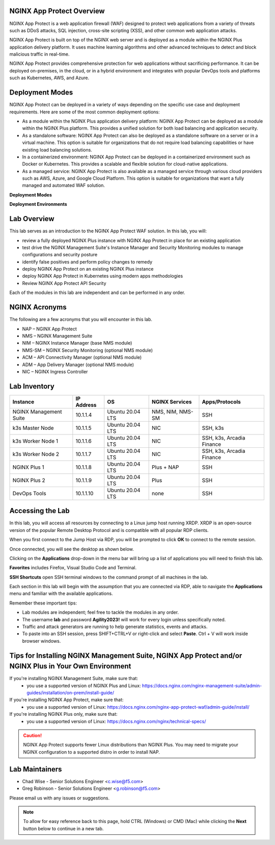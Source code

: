 NGINX App Protect Overview
--------------------------

NGINX App Protect is a web application firewall (WAF) designed to protect web applications from a variety of threats such as DDoS attacks, SQL injection, cross-site scripting (XSS), and other common web application attacks.

NGINX App Protect is built on top of the NGINX web server and is deployed as a module within the NGINX Plus application delivery platform. It uses machine learning algorithms and other advanced techniques to detect and block malicious traffic in real-time.

NGINX App Protect provides comprehensive protection for web applications without sacrificing performance. It can be deployed on-premises, in the cloud, or in a hybrid environment and integrates with popular DevOps tools and platforms such as Kubernetes, AWS, and Azure.

Deployment Modes
----------------

NGINX App Protect can be deployed in a variety of ways depending on the specific use case and deployment requirements. Here are some of the most common deployment options:

- As a module within the NGINX Plus application delivery platform: NGINX App Protect can be deployed as a module within the NGINX Plus platform. This provides a unified solution for both load balancing and application security.
- As a standalone software: NGINX App Protect can also be deployed as a standalone software on a server or in a virtual machine. This option is suitable for organizations that do not require load balancing capabilities or have existing load balancing solutions.
- In a containerized environment: NGINX App Protect can be deployed in a containerized environment such as Docker or Kubernetes. This provides a scalable and flexible solution for cloud-native applications.
- As a managed service: NGINX App Protect is also available as a managed service through various cloud providers such as AWS, Azure, and Google Cloud Platform. This option is suitable for organizations that want a fully managed and automated WAF solution.

**Deployment Modes**

.. image:: images/deployment_modes.png
   :align: center
   :alt: Image showing deployment modes for NGINX App Protect

**Deployment Environments**

.. image:: images/deployment_environments.png
   :align: center
   :alt: Image showing diagran of support deployment environments for NGINX App Protect

Lab Overview
------------

This lab serves as an introduction to the NGINX App Protect WAF solution. In this lab, you will:

- review a fully deployed NGINX Plus instance with NGINX App Protect in place for an existing application
- test drive the NGINX Management Suite's Instance Manager and Security Monitoring modules to manage configurations and security posture
- identify false positives and perform policy changes to remedy
- deploy NGINX App Protect on an existing NGINX Plus instance 
- deploy NGINX App Protect in Kubernetes using modern apps methodologies
- Review NGINX App Protect API Security

Each of the modules in this lab are independent and can be performed in any order. 

NGINX Acronyms
--------------

The following are a few acronyms that you will encounter in this lab. 

- NAP – NGINX App Protect
- NMS – NGINX Management Suite
- NIM – NGINX Instance Manager (base NMS module)
- NMS-SM – NGINX Security Monitoring (optional NMS module)
- ACM – API Connectivity Manager (optional NMS module)
- ADM – App Delivery Manager (optional NMS module)
- NIC – NGINX Ingress Controller

Lab Inventory
-------------

.. list-table:: 
  :header-rows: 1

  * - **Instance**
    - **IP Address**
    - **OS**
    - **NGINX Services**
    - **Apps/Protocols**
  * - NGINX Management Suite
    - 10.1.1.4
    - Ubuntu 20.04 LTS
    - NMS, NIM, NMS-SM
    - SSH
  * - k3s Master Node
    - 10.1.1.5
    - Ubuntu 20.04 LTS
    - NIC
    - SSH, k3s
  * - k3s Worker Node 1
    - 10.1.1.6
    - Ubuntu 20.04 LTS
    - NIC
    - SSH, k3s, Arcadia Finance
  * - k3s Worker Node 2
    - 10.1.1.7
    - Ubuntu 20.04 LTS
    - NIC
    - SSH, k3s, Arcadia Finance
  * - NGINX Plus 1
    - 10.1.1.8
    - Ubuntu 20.04 LTS
    - Plus + NAP
    - SSH
  * - NGINX Plus 2
    - 10.1.1.9
    - Ubuntu 20.04 LTS
    - Plus
    - SSH
  * - DevOps Tools
    - 10.1.1.10
    - Ubuntu 20.04 LTS
    - none
    - SSH

Accessing the Lab
-----------------

In this lab, you will access all resources by connecting to a Linux jump host running XRDP. XRDP is an open-source version of the popular Remote Desktop Protocol and is compatible with all popular RDP clients.

When you first connect to the Jump Host via RDP, you will be prompted to click **OK** to connect to the remote session.

.. image:: images/xrdp_login_prompt.png

Once connected, you will see the desktop as shown below.

.. image:: images/xrdp_desktop.png

Clicking on the **Applications** drop-down in the menu bar will bring up a list of applications you will need to finish this lab.

**Favorites** includes Firefox, Visual Studio Code and Terminal.

.. image:: images/desktop_favorites.png

**SSH Shortcuts** open SSH terminal windows to the command prompt of all machines in the lab.

.. image:: images/desktop_ssh.png

Each section in this lab will begin with the assumption that you are connected via RDP, able to navigate the **Applications** menu and familiar with the available applications.

Remember these important tips:

- Lab modules are independent; feel free to tackle the modules in any order.
- The username **lab** and password **Agility2023!** will work for every login unless specifically noted.
- Traffic and attack generators are running to help generate statistics, events and attacks.
- To paste into an SSH session, press SHIFT+CTRL+V or right-click and select **Paste**. Ctrl + V will work inside browser windows.

Tips for Installing NGINX Management Suite, NGINX App Protect and/or NGINX Plus in Your Own Environment
-------------------------------------------------------------------------------------------------------

If you're installing NGINX Management Suite, make sure that:
 - you use a supported version of NGINX Plus and Linux: https://docs.nginx.com/nginx-management-suite/admin-guides/installation/on-prem/install-guide/

If you're installing NGINX App Protect, make sure that:
 - you use a supported version of Linux: https://docs.nginx.com/nginx-app-protect-waf/admin-guide/install/

If you're installing NGINX Plus only, make sure that:
 - you use a supported version of Linux: https://docs.nginx.com/nginx/technical-specs/

.. caution:: NGINX App Protect supports fewer Linux distributions than NGINX Plus. You may need to migrate your NGINX configuration to a supported distro in order to install NAP.

Lab Maintainers
---------------

- Chad Wise - Senior Solutions Engineer <c.wise@f5.com>
- Greg Robinson - Senior Solutions Engineer <g.robinson@f5.com>

Please email us with any issues or suggestions.

.. note:: To allow for easy reference back to this page, hold CTRL (Windows) or CMD (Mac) while clicking the **Next** button below to continue in a new tab.